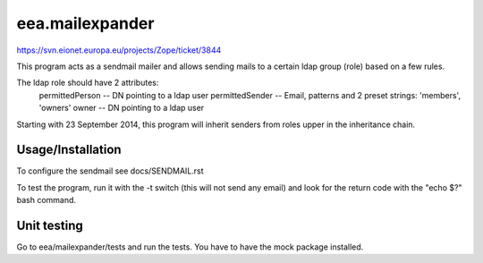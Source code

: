 eea.mailexpander
================

https://svn.eionet.europa.eu/projects/Zope/ticket/3844

This program acts as a sendmail mailer and allows sending mails to a certain
ldap group (role) based on a few rules.

The ldap role should have 2 attributes:
    permittedPerson -- DN pointing to a ldap user
    permittedSender -- Email, patterns and 2 preset strings: 'members', 'owners'
    owner -- DN pointing to a ldap user

Starting with 23 September 2014, this program will inherit senders from roles upper
in the inheritance chain.

Usage/Installation
------------------

To configure the sendmail see docs/SENDMAIL.rst

To test the program, run it with the -t switch (this will not send any email) and
look for the return code with the "echo $?" bash command.

Unit testing
------------
Go to eea/mailexpander/tests and run the tests. You have to have the mock package installed.

